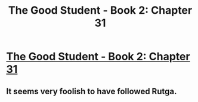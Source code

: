 #+TITLE: The Good Student - Book 2: Chapter 31

* [[http://moodylit.com/the-good-student-table-of-contents/book-2-chapter-thirty-one][The Good Student - Book 2: Chapter 31]]
:PROPERTIES:
:Author: SyntaqMadeva
:Score: 20
:DateUnix: 1562562799.0
:DateShort: 2019-Jul-08
:END:

** It seems very foolish to have followed Rutga.
:PROPERTIES:
:Author: swagrabbit
:Score: 2
:DateUnix: 1562600148.0
:DateShort: 2019-Jul-08
:END:
